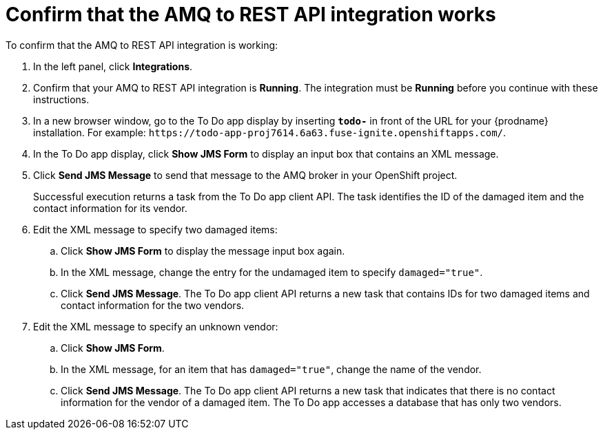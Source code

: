 [id='amq2api-confirm-works']
= Confirm that the AMQ to REST API integration works

To confirm that the AMQ to REST API integration is working:

. In the left panel, click *Integrations*.
. Confirm that your AMQ to REST API integration is *Running*. 
The integration must be *Running* before you continue with 
these instructions.

. In a new browser window, go to the To Do app display by
inserting `*todo-*` in front of the URL
for your {prodname} installation. For example: 
`\https://todo-app-proj7614.6a63.fuse-ignite.openshiftapps.com/`.
. In the To Do app display, click *Show JMS Form* to display an
input box that contains an XML message.
. Click *Send JMS Message* to send that message
to the AMQ broker in your OpenShift project.
+
Successful execution returns a task from the To Do app client API. The task
identifies the ID of the damaged item and the contact information for its
vendor.
. Edit the XML message to specify two damaged items:
.. Click *Show JMS Form* to display the message input box again.
.. In the XML message, change the entry for the undamaged item to
specify `damaged="true"`.
.. Click *Send JMS Message*. The To Do app client API returns a new
task that contains IDs for two damaged items and contact information for
the two vendors.
. Edit the XML message to specify an unknown vendor:
.. Click *Show JMS Form*.
.. In the XML message, for an item that has `damaged="true"`, change the name
of the vendor.
.. Click *Send JMS Message*. The To Do app client API returns a new
task that indicates that there is no contact information for the vendor of
a damaged item. The To Do app accesses a database that has only two vendors.
